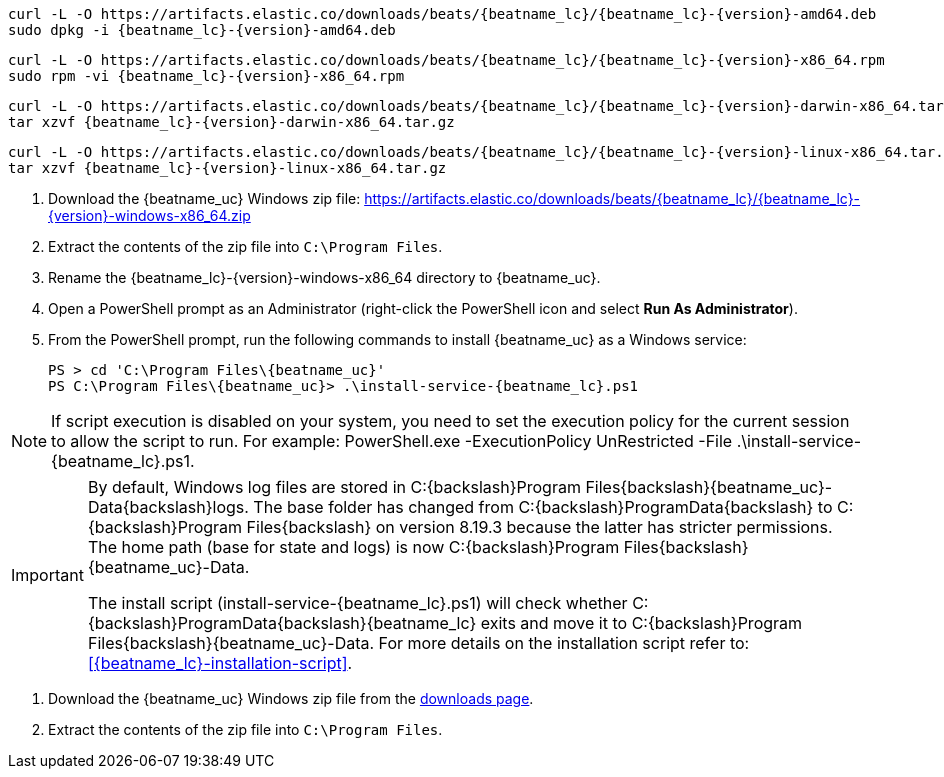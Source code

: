 // tag::deb[]
ifeval::["{release-state}"=="unreleased"]

Version {version} of {beatname_uc} has not yet been released.

endif::[]

ifeval::["{release-state}"!="unreleased"]

["source","sh",subs="attributes"]
------------------------------------------------
curl -L -O https://artifacts.elastic.co/downloads/beats/{beatname_lc}/{beatname_lc}-{version}-amd64.deb
sudo dpkg -i {beatname_lc}-{version}-amd64.deb
------------------------------------------------

endif::[]
// end::deb[]

// tag::rpm[]
ifeval::["{release-state}"=="unreleased"]

Version {version} of {beatname_uc} has not yet been released.

endif::[]

ifeval::["{release-state}"!="unreleased"]

["source","sh",subs="attributes"]
------------------------------------------------
curl -L -O https://artifacts.elastic.co/downloads/beats/{beatname_lc}/{beatname_lc}-{version}-x86_64.rpm
sudo rpm -vi {beatname_lc}-{version}-x86_64.rpm
------------------------------------------------

endif::[]
// end::rpm[]

// tag::mac[]
ifeval::["{release-state}"=="unreleased"]

Version {version} of {beatname_uc} has not yet been released.

endif::[]

ifeval::["{release-state}"!="unreleased"]

["source","sh",subs="attributes"]
------------------------------------------------
curl -L -O https://artifacts.elastic.co/downloads/beats/{beatname_lc}/{beatname_lc}-{version}-darwin-x86_64.tar.gz
tar xzvf {beatname_lc}-{version}-darwin-x86_64.tar.gz
------------------------------------------------

endif::[]
// end::mac[]

// tag::linux[]
ifeval::["{release-state}"=="unreleased"]

Version {version} of {beatname_uc} has not yet been released.

endif::[]

ifeval::["{release-state}"!="unreleased"]

["source","sh",subs="attributes"]
------------------------------------------------
curl -L -O https://artifacts.elastic.co/downloads/beats/{beatname_lc}/{beatname_lc}-{version}-linux-x86_64.tar.gz
tar xzvf {beatname_lc}-{version}-linux-x86_64.tar.gz
------------------------------------------------

endif::[]
// end::linux[]

// tag::win[]
ifeval::["{release-state}"=="unreleased"]

Version {version} of {beatname_uc} has not yet been released.

endif::[]

ifeval::["{release-state}"!="unreleased"]

. Download the {beatname_uc} Windows zip file: https://artifacts.elastic.co/downloads/beats/{beatname_lc}/{beatname_lc}-{version}-windows-x86_64.zip

. Extract the contents of the zip file into `C:\Program Files`.

. Rename the +{beatname_lc}-{version}-windows-x86_64+ directory to +{beatname_uc}+.

. Open a PowerShell prompt as an Administrator (right-click the PowerShell icon
and select *Run As Administrator*).

. From the PowerShell prompt, run the following commands to install
{beatname_uc} as a Windows service:
+
["source","sh",subs="attributes"]
----------------------------------------------------------------------
PS > cd 'C:{backslash}Program Files{backslash}{beatname_uc}'
PS C:{backslash}Program Files{backslash}{beatname_uc}> .{backslash}install-service-{beatname_lc}.ps1
----------------------------------------------------------------------

NOTE: If script execution is disabled on your system, you need to set the
execution policy for the current session to allow the script to run. For
example:
+PowerShell.exe -ExecutionPolicy UnRestricted -File .\install-service-{beatname_lc}.ps1+.

[IMPORTANT]
=========================
By default, Windows log files are stored in +C:{backslash}Program Files{backslash}{beatname_uc}-Data{backslash}logs+.
The base folder has changed from +C:{backslash}ProgramData{backslash}+ to +C:{backslash}Program Files{backslash}+
on version 8.19.3 because the latter has stricter permissions. The home path (base for
state and logs) is now +C:{backslash}Program Files{backslash}{beatname_uc}-Data+.

The install script (+install-service-{beatname_lc}.ps1+) will check whether
+C:{backslash}ProgramData{backslash}{beatname_lc}+ exits and move it to +C:{backslash}Program Files{backslash}{beatname_uc}-Data+.
For more details on the installation script refer to: <<{beatname_lc}-installation-script>>.

=========================

endif::[]
// end::win[]

// tag::win-short[]
ifeval::["{release-state}"=="unreleased"]

Version {version} of {beatname_uc} has not yet been released.

endif::[]

ifeval::["{release-state}"!="unreleased"]

. Download the {beatname_uc} Windows zip file from the
https://www.elastic.co/downloads/beats/{beatname_lc}[downloads page].

. Extract the contents of the zip file into `C:\Program Files`.

endif::[]
// end::win-short[]
